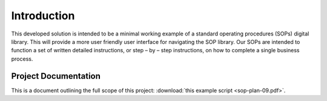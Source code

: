 ############
Introduction 
############

This developed solution is intended to be a minimal working example of a standard operating procedures (SOPs) digital library. This will provide a more user friendly user interface for navigating the SOP library. Our SOPs are intended to function a set of written detailed instructions, or step – by – step instructions, 
on how to complete a single business process.

**********************
Project Documentation
**********************

This is a document outlining the full scope of this project: :download:`this example script <sop-plan-09.pdf>`.

